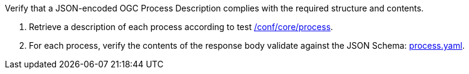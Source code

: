[[ats_ogc-process-description_json-encoding]]
[requirement,type="abstracttest",label="/conf/ogc-process-description/json-encoding",subject='<<req_ogc-process-description_json-encoding,/req/ogc-process-description/json-encoding>>']
====
[.component,class=test-purpose]
--
Verify that a JSON-encoded OGC Process Description complies with the required structure and contents.
--

[.component,class=test-method]
--
. Retrieve a description of each process according to test <<ats_core_process,/conf/core/process>>.
. For each process, verify the contents of the response body validate against the JSON Schema: https://raw.githubusercontent.com/opengeospatial/ogcapi-processes/master/core/openapi/schemas/process.yaml[process.yaml].
--
====
